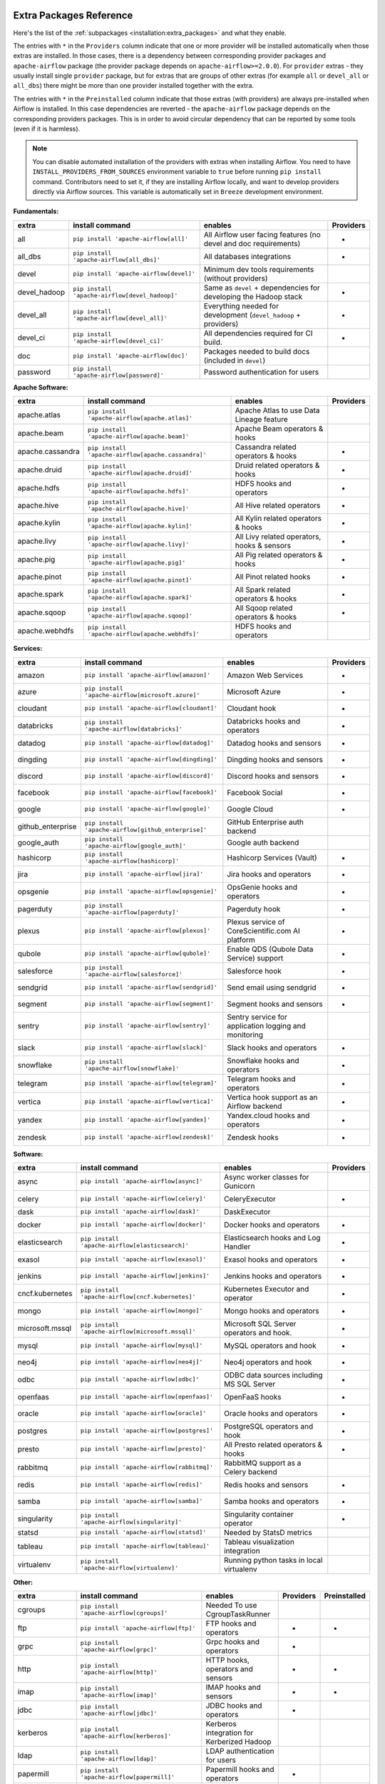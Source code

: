  .. Licensed to the Apache Software Foundation (ASF) under one
    or more contributor license agreements.  See the NOTICE file
    distributed with this work for additional information
    regarding copyright ownership.  The ASF licenses this file
    to you under the Apache License, Version 2.0 (the
    "License"); you may not use this file except in compliance
    with the License.  You may obtain a copy of the License at

 ..   http://www.apache.org/licenses/LICENSE-2.0

 .. Unless required by applicable law or agreed to in writing,
    software distributed under the License is distributed on an
    "AS IS" BASIS, WITHOUT WARRANTIES OR CONDITIONS OF ANY
    KIND, either express or implied.  See the License for the
    specific language governing permissions and limitations
    under the License.

Extra Packages Reference
''''''''''''''''''''''''

Here's the list of the :ref:`subpackages <installation:extra_packages>` and what they enable.

The entries with ``*`` in the ``Providers`` column indicate that one or more provider will be installed
automatically when those extras are installed. In those cases, there is a dependency between corresponding
provider packages and ``apache-airflow`` package (the provider package depends on ``apache-airflow>=2.0.0``).
For ``provider`` extras - they usually install single ``provider`` package, but for extras that are groups
of other extras (for example ``all`` or ``devel_all`` or ``all_dbs``) there might be more than one provider
installed together with the extra.

The entries with ``*`` in the ``Preinstalled`` column indicate that those extras (with providers) are always
pre-installed when Airflow is installed. In this case dependencies are reverted - the ``apache-airflow``
package depends on the corresponding providers packages. This is in order to avoid circular dependency that
can be reported by some tools (even if it is harmless).

.. note::
  You can disable automated installation of the providers with extras when installing Airflow. You need to
  have ``INSTALL_PROVIDERS_FROM_SOURCES`` environment variable to ``true`` before running ``pip install``
  command. Contributors need to set it, if they are installing Airflow locally, and want to develop
  providers directly via Airflow sources. This variable is automatically set in ``Breeze``
  development environment.

**Fundamentals:**

+---------------------+-----------------------------------------------------+----------------------------------------------------------------------+-----------+
| extra               | install command                                     | enables                                                              | Providers |
+=====================+=====================================================+======================================================================+===========+
| all                 | ``pip install 'apache-airflow[all]'``               | All Airflow user facing features (no devel and doc requirements)     |     *     |
+---------------------+-----------------------------------------------------+----------------------------------------------------------------------+-----------+
| all_dbs             | ``pip install 'apache-airflow[all_dbs]'``           | All databases integrations                                           |     *     |
+---------------------+-----------------------------------------------------+----------------------------------------------------------------------+-----------+
| devel               | ``pip install 'apache-airflow[devel]'``             | Minimum dev tools requirements (without providers)                   |           |
+---------------------+-----------------------------------------------------+----------------------------------------------------------------------+-----------+
| devel_hadoop        | ``pip install 'apache-airflow[devel_hadoop]'``      | Same as ``devel`` + dependencies for developing the Hadoop stack     |     *     |
+---------------------+-----------------------------------------------------+----------------------------------------------------------------------+-----------+
| devel_all           | ``pip install 'apache-airflow[devel_all]'``         | Everything needed for development (``devel_hadoop`` +  providers)    |     *     |
+---------------------+-----------------------------------------------------+----------------------------------------------------------------------+-----------+
| devel_ci            | ``pip install 'apache-airflow[devel_ci]'``          | All dependencies required for CI build.                              |     *     |
+---------------------+-----------------------------------------------------+----------------------------------------------------------------------+-----------+
| doc                 | ``pip install 'apache-airflow[doc]'``               | Packages needed to build docs (included in ``devel``)                |           |
+---------------------+-----------------------------------------------------+----------------------------------------------------------------------+-----------+
| password            | ``pip install 'apache-airflow[password]'``          | Password authentication for users                                    |           |
+---------------------+-----------------------------------------------------+----------------------------------------------------------------------+-----------+


**Apache Software:**

+---------------------+-----------------------------------------------------+----------------------------------------------------------------------+-----------+
| extra               | install command                                     | enables                                                              | Providers |
+=====================+=====================================================+======================================================================+===========+
| apache.atlas        | ``pip install 'apache-airflow[apache.atlas]'``      | Apache Atlas to use Data Lineage feature                             |           |
+---------------------+-----------------------------------------------------+----------------------------------------------------------------------+-----------+
| apache.beam         | ``pip install 'apache-airflow[apache.beam]'``       | Apache Beam operators & hooks                                        |           |
+---------------------+-----------------------------------------------------+----------------------------------------------------------------------+-----------+
| apache.cassandra    | ``pip install 'apache-airflow[apache.cassandra]'``  | Cassandra related operators & hooks                                  |     *     |
+---------------------+-----------------------------------------------------+----------------------------------------------------------------------+-----------+
| apache.druid        | ``pip install 'apache-airflow[apache.druid]'``      | Druid related operators & hooks                                      |     *     |
+---------------------+-----------------------------------------------------+----------------------------------------------------------------------+-----------+
| apache.hdfs         | ``pip install 'apache-airflow[apache.hdfs]'``       | HDFS hooks and operators                                             |     *     |
+---------------------+-----------------------------------------------------+----------------------------------------------------------------------+-----------+
| apache.hive         | ``pip install 'apache-airflow[apache.hive]'``       | All Hive related operators                                           |     *     |
+---------------------+-----------------------------------------------------+----------------------------------------------------------------------+-----------+
| apache.kylin        | ``pip install 'apache-airflow[apache.kylin]'``      | All Kylin related operators & hooks                                  |     *     |
+---------------------+-----------------------------------------------------+----------------------------------------------------------------------+-----------+
| apache.livy         | ``pip install 'apache-airflow[apache.livy]'``       | All Livy related operators, hooks & sensors                          |     *     |
+---------------------+-----------------------------------------------------+----------------------------------------------------------------------+-----------+
| apache.pig          | ``pip install 'apache-airflow[apache.pig]'``        | All Pig related operators & hooks                                    |     *     |
+---------------------+-----------------------------------------------------+----------------------------------------------------------------------+-----------+
| apache.pinot        | ``pip install 'apache-airflow[apache.pinot]'``      | All Pinot related hooks                                              |     *     |
+---------------------+-----------------------------------------------------+----------------------------------------------------------------------+-----------+
| apache.spark        | ``pip install 'apache-airflow[apache.spark]'``      | All Spark related operators & hooks                                  |     *     |
+---------------------+-----------------------------------------------------+----------------------------------------------------------------------+-----------+
| apache.sqoop        | ``pip install 'apache-airflow[apache.sqoop]'``      | All Sqoop related operators & hooks                                  |     *     |
+---------------------+-----------------------------------------------------+----------------------------------------------------------------------+-----------+
| apache.webhdfs      | ``pip install 'apache-airflow[apache.webhdfs]'``    | HDFS hooks and operators                                             |           |
+---------------------+-----------------------------------------------------+----------------------------------------------------------------------+-----------+


**Services:**

+---------------------+-----------------------------------------------------+----------------------------------------------------------------------------+-----------+
| extra               | install command                                     | enables                                                                    | Providers |
+=====================+=====================================================+============================================================================+===========+
| amazon              | ``pip install 'apache-airflow[amazon]'``            | Amazon Web Services                                                        |     *     |
+---------------------+-----------------------------------------------------+----------------------------------------------------------------------------+-----------+
| azure               | ``pip install 'apache-airflow[microsoft.azure]'``   | Microsoft Azure                                                            |     *     |
+---------------------+-----------------------------------------------------+----------------------------------------------------------------------------+-----------+
| cloudant            | ``pip install 'apache-airflow[cloudant]'``          | Cloudant hook                                                              |     *     |
+---------------------+-----------------------------------------------------+----------------------------------------------------------------------------+-----------+
| databricks          | ``pip install 'apache-airflow[databricks]'``        | Databricks hooks and operators                                             |     *     |
+---------------------+-----------------------------------------------------+----------------------------------------------------------------------------+-----------+
| datadog             | ``pip install 'apache-airflow[datadog]'``           | Datadog hooks and sensors                                                  |     *     |
+---------------------+-----------------------------------------------------+----------------------------------------------------------------------------+-----------+
| dingding            | ``pip install 'apache-airflow[dingding]'``          | Dingding hooks and sensors                                                 |     *     |
+---------------------+-----------------------------------------------------+----------------------------------------------------------------------------+-----------+
| discord             | ``pip install 'apache-airflow[discord]'``           | Discord hooks and sensors                                                  |     *     |
+---------------------+-----------------------------------------------------+----------------------------------------------------------------------------+-----------+
| facebook            | ``pip install 'apache-airflow[facebook]'``          | Facebook Social                                                            |     *     |
+---------------------+-----------------------------------------------------+----------------------------------------------------------------------------+-----------+
| google              | ``pip install 'apache-airflow[google]'``            | Google Cloud                                                               |     *     |
+---------------------+-----------------------------------------------------+----------------------------------------------------------------------------+-----------+
| github_enterprise   | ``pip install 'apache-airflow[github_enterprise]'`` | GitHub Enterprise auth backend                                             |           |
+---------------------+-----------------------------------------------------+----------------------------------------------------------------------------+-----------+
| google_auth         | ``pip install 'apache-airflow[google_auth]'``       | Google auth backend                                                        |           |
+---------------------+-----------------------------------------------------+----------------------------------------------------------------------------+-----------+
| hashicorp           | ``pip install 'apache-airflow[hashicorp]'``         | Hashicorp Services (Vault)                                                 |     *     |
+---------------------+-----------------------------------------------------+----------------------------------------------------------------------------+-----------+
| jira                | ``pip install 'apache-airflow[jira]'``              | Jira hooks and operators                                                   |     *     |
+---------------------+-----------------------------------------------------+----------------------------------------------------------------------------+-----------+
| opsgenie            | ``pip install 'apache-airflow[opsgenie]'``          | OpsGenie hooks and operators                                               |     *     |
+---------------------+-----------------------------------------------------+----------------------------------------------------------------------------+-----------+
| pagerduty           | ``pip install 'apache-airflow[pagerduty]'``         | Pagerduty hook                                                             |     *     |
+---------------------+-----------------------------------------------------+----------------------------------------------------------------------------+-----------+
| plexus              | ``pip install 'apache-airflow[plexus]'``            | Plexus service of CoreScientific.com AI platform                           |     *     |
+---------------------+-----------------------------------------------------+----------------------------------------------------------------------------+-----------+
| qubole              | ``pip install 'apache-airflow[qubole]'``            | Enable QDS (Qubole Data Service) support                                   |     *     |
+---------------------+-----------------------------------------------------+----------------------------------------------------------------------------+-----------+
| salesforce          | ``pip install 'apache-airflow[salesforce]'``        | Salesforce hook                                                            |     *     |
+---------------------+-----------------------------------------------------+----------------------------------------------------------------------------+-----------+
| sendgrid            | ``pip install 'apache-airflow[sendgrid]'``          | Send email using sendgrid                                                  |     *     |
+---------------------+-----------------------------------------------------+----------------------------------------------------------------------------+-----------+
| segment             | ``pip install 'apache-airflow[segment]'``           | Segment hooks and sensors                                                  |     *     |
+---------------------+-----------------------------------------------------+----------------------------------------------------------------------------+-----------+
| sentry              | ``pip install 'apache-airflow[sentry]'``            | Sentry service for application logging and monitoring                      |           |
+---------------------+-----------------------------------------------------+----------------------------------------------------------------------------+-----------+
| slack               | ``pip install 'apache-airflow[slack]'``             | Slack hooks and operators                                                  |     *     |
+---------------------+-----------------------------------------------------+----------------------------------------------------------------------------+-----------+
| snowflake           | ``pip install 'apache-airflow[snowflake]'``         | Snowflake hooks and operators                                              |     *     |
+---------------------+-----------------------------------------------------+----------------------------------------------------------------------------+-----------+
| telegram            | ``pip install 'apache-airflow[telegram]'``          | Telegram hooks and operators                                               |     *     |
+---------------------+-----------------------------------------------------+----------------------------------------------------------------------------+-----------+
| vertica             | ``pip install 'apache-airflow[vertica]'``           | Vertica hook support as an Airflow backend                                 |     *     |
+---------------------+-----------------------------------------------------+----------------------------------------------------------------------------+-----------+
| yandex              | ``pip install 'apache-airflow[yandex]'``            | Yandex.cloud hooks and operators                                           |     *     |
+---------------------+-----------------------------------------------------+----------------------------------------------------------------------------+-----------+
| zendesk             | ``pip install 'apache-airflow[zendesk]'``           | Zendesk hooks                                                              |     *     |
+---------------------+-----------------------------------------------------+----------------------------------------------------------------------------+-----------+


**Software:**

+---------------------+-----------------------------------------------------+------------------------------------------------------------------------------------+-----------+
| extra               | install command                                     | enables                                                                            | Providers |
+=====================+=====================================================+====================================================================================+===========+
| async               | ``pip install 'apache-airflow[async]'``             | Async worker classes for Gunicorn                                                  |           |
+---------------------+-----------------------------------------------------+------------------------------------------------------------------------------------+-----------+
| celery              | ``pip install 'apache-airflow[celery]'``            | CeleryExecutor                                                                     |     *     |
+---------------------+-----------------------------------------------------+------------------------------------------------------------------------------------+-----------+
| dask                | ``pip install 'apache-airflow[dask]'``              | DaskExecutor                                                                       |           |
+---------------------+-----------------------------------------------------+------------------------------------------------------------------------------------+-----------+
| docker              | ``pip install 'apache-airflow[docker]'``            | Docker hooks and operators                                                         |     *     |
+---------------------+-----------------------------------------------------+------------------------------------------------------------------------------------+-----------+
| elasticsearch       | ``pip install 'apache-airflow[elasticsearch]'``     | Elasticsearch hooks and Log Handler                                                |     *     |
+---------------------+-----------------------------------------------------+------------------------------------------------------------------------------------+-----------+
| exasol              | ``pip install 'apache-airflow[exasol]'``            | Exasol hooks and operators                                                         |     *     |
+---------------------+-----------------------------------------------------+------------------------------------------------------------------------------------+-----------+
| jenkins             | ``pip install 'apache-airflow[jenkins]'``           | Jenkins hooks and operators                                                        |     *     |
+---------------------+-----------------------------------------------------+------------------------------------------------------------------------------------+-----------+
| cncf.kubernetes     | ``pip install 'apache-airflow[cncf.kubernetes]'``   | Kubernetes Executor and operator                                                   |     *     |
+---------------------+-----------------------------------------------------+------------------------------------------------------------------------------------+-----------+
| mongo               | ``pip install 'apache-airflow[mongo]'``             | Mongo hooks and operators                                                          |     *     |
+---------------------+-----------------------------------------------------+------------------------------------------------------------------------------------+-----------+
| microsoft.mssql     | ``pip install 'apache-airflow[microsoft.mssql]'``   | Microsoft SQL Server operators and hook.                                           |     *     |
+---------------------+-----------------------------------------------------+------------------------------------------------------------------------------------+-----------+
| mysql               | ``pip install 'apache-airflow[mysql]'``             | MySQL operators and hook                                                           |     *     |
+---------------------+-----------------------------------------------------+------------------------------------------------------------------------------------+-----------+
| neo4j               | ``pip install 'apache-airflow[neo4j]'``             | Neo4j operators and hook                                                           |     *     |
+---------------------+-----------------------------------------------------+------------------------------------------------------------------------------------+-----------+
| odbc                | ``pip install 'apache-airflow[odbc]'``              | ODBC data sources including MS SQL Server                                          |     *     |
+---------------------+-----------------------------------------------------+------------------------------------------------------------------------------------+-----------+
| openfaas            | ``pip install 'apache-airflow[openfaas]'``          | OpenFaaS hooks                                                                     |     *     |
+---------------------+-----------------------------------------------------+------------------------------------------------------------------------------------+-----------+
| oracle              | ``pip install 'apache-airflow[oracle]'``            | Oracle hooks and operators                                                         |     *     |
+---------------------+-----------------------------------------------------+------------------------------------------------------------------------------------+-----------+
| postgres            | ``pip install 'apache-airflow[postgres]'``          | PostgreSQL operators and hook                                                      |     *     |
+---------------------+-----------------------------------------------------+------------------------------------------------------------------------------------+-----------+
| presto              | ``pip install 'apache-airflow[presto]'``            | All Presto related operators & hooks                                               |     *     |
+---------------------+-----------------------------------------------------+------------------------------------------------------------------------------------+-----------+
| rabbitmq            | ``pip install 'apache-airflow[rabbitmq]'``          | RabbitMQ support as a Celery backend                                               |           |
+---------------------+-----------------------------------------------------+------------------------------------------------------------------------------------+-----------+
| redis               | ``pip install 'apache-airflow[redis]'``             | Redis hooks and sensors                                                            |     *     |
+---------------------+-----------------------------------------------------+------------------------------------------------------------------------------------+-----------+
| samba               | ``pip install 'apache-airflow[samba]'``             | Samba hooks and operators                                                          |     *     |
+---------------------+-----------------------------------------------------+------------------------------------------------------------------------------------+-----------+
| singularity         | ``pip install 'apache-airflow[singularity]'``       | Singularity container operator                                                     |     *     |
+---------------------+-----------------------------------------------------+------------------------------------------------------------------------------------+-----------+
| statsd              | ``pip install 'apache-airflow[statsd]'``            | Needed by StatsD metrics                                                           |           |
+---------------------+-----------------------------------------------------+------------------------------------------------------------------------------------+-----------+
| tableau             | ``pip install 'apache-airflow[tableau]'``           | Tableau visualization integration                                                  |           |
+---------------------+-----------------------------------------------------+------------------------------------------------------------------------------------+-----------+
| virtualenv          | ``pip install 'apache-airflow[virtualenv]'``        | Running python tasks in local virtualenv                                           |           |
+---------------------+-----------------------------------------------------+------------------------------------------------------------------------------------+-----------+


**Other:**

+---------------------+-----------------------------------------------------+----------------------------------------------------------------------+-----------+--------------+
| extra               | install command                                     | enables                                                              | Providers | Preinstalled |
+=====================+=====================================================+======================================================================+===========+==============+
| cgroups             | ``pip install 'apache-airflow[cgroups]'``           | Needed To use CgroupTaskRunner                                       |           |              |
+---------------------+-----------------------------------------------------+----------------------------------------------------------------------+-----------+--------------+
| ftp                 | ``pip install 'apache-airflow[ftp]'``               | FTP hooks and operators                                              |     *     |      *       |
+---------------------+-----------------------------------------------------+----------------------------------------------------------------------+-----------+--------------+
| grpc                | ``pip install 'apache-airflow[grpc]'``              | Grpc hooks and operators                                             |     *     |              |
+---------------------+-----------------------------------------------------+----------------------------------------------------------------------+-----------+--------------+
| http                | ``pip install 'apache-airflow[http]'``              | HTTP hooks, operators and sensors                                    |     *     |      *       |
+---------------------+-----------------------------------------------------+----------------------------------------------------------------------+-----------+--------------+
| imap                | ``pip install 'apache-airflow[imap]'``              | IMAP hooks and sensors                                               |     *     |      *       |
+---------------------+-----------------------------------------------------+----------------------------------------------------------------------+-----------+--------------+
| jdbc                | ``pip install 'apache-airflow[jdbc]'``              | JDBC hooks and operators                                             |     *     |              |
+---------------------+-----------------------------------------------------+----------------------------------------------------------------------+-----------+--------------+
| kerberos            | ``pip install 'apache-airflow[kerberos]'``          | Kerberos integration for Kerberized Hadoop                           |           |              |
+---------------------+-----------------------------------------------------+----------------------------------------------------------------------+-----------+--------------+
| ldap                | ``pip install 'apache-airflow[ldap]'``              | LDAP authentication for users                                        |           |              |
+---------------------+-----------------------------------------------------+----------------------------------------------------------------------+-----------+--------------+
| papermill           | ``pip install 'apache-airflow[papermill]'``         | Papermill hooks and operators                                        |     *     |              |
+---------------------+-----------------------------------------------------+----------------------------------------------------------------------+-----------+--------------+
| sftp                | ``pip install 'apache-airflow[sftp]'``              | SFTP hooks, operators and sensors                                    |     *     |              |
+---------------------+-----------------------------------------------------+----------------------------------------------------------------------+-----------+--------------+
| sqlite              | ``pip install 'apache-airflow[sqlite]'``            | SQLite hooks and operators                                           |     *     |      *       |
+---------------------+-----------------------------------------------------+----------------------------------------------------------------------+-----------+--------------+
| ssh                 | ``pip install 'apache-airflow[ssh]'``               | SSH hooks and operators                                              |     *     |              |
+---------------------+-----------------------------------------------------+----------------------------------------------------------------------+-----------+--------------+
| microsoft.winrm     | ``pip install 'apache-airflow[microsoft.winrm]'``   | WinRM hooks and operators                                            |     *     |              |
+---------------------+-----------------------------------------------------+----------------------------------------------------------------------+-----------+--------------+


**Deprecated 1.10 Extras**

Those are the extras that have been deprecated in 2.0 and will be removed in Airflow 3.0.0. They were
all replaced by new extras, which have naming consistent with the names of provider packages.

The ``crypto`` extra is not needed any more, because all crypto dependencies are part of airflow package,
so there is no replacement for ``crypto`` extra.

+---------------------+-----------------------------+
| Deprecated extra    | Extra to be used instead    |
+=====================+=============================+
| atlas               | apache.atlas                |
+---------------------+-----------------------------+
| aws                 | amazon                      |
+---------------------+-----------------------------+
| azure               | microsoft.azure             |
+---------------------+-----------------------------+
| cassandra           | apache.cassandra            |
+---------------------+-----------------------------+
| crypto              |                             |
+---------------------+-----------------------------+
| druid               | apache.druid                |
+---------------------+-----------------------------+
| gcp                 | google                      |
+---------------------+-----------------------------+
| gcp_api             | google                      |
+---------------------+-----------------------------+
| hdfs                | apache.hdfs                 |
+---------------------+-----------------------------+
| hive                | apache.hive                 |
+---------------------+-----------------------------+
| kubernetes          | cncf.kubernetes             |
+---------------------+-----------------------------+
| mssql               | microsoft.mssql             |
+---------------------+-----------------------------+
| pinot               | apache.pinot                |
+---------------------+-----------------------------+
| qds                 | qubole                      |
+---------------------+-----------------------------+
| s3                  | amazon                      |
+---------------------+-----------------------------+
| spark               | apache.spark                |
+---------------------+-----------------------------+
| webhdfs             | apache.webhdfs              |
+---------------------+-----------------------------+
| winrm               | microsoft.winrm             |
+---------------------+-----------------------------+
